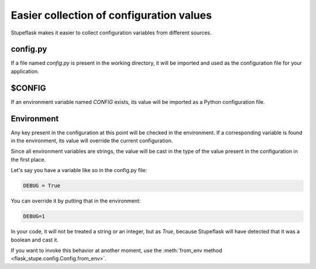 Easier collection of configuration values
#########################################

Stupeflask makes it easier to collect configuration variables from different
sources.

config.py
=========

If a file named `config.py` is present in the working directory, it will be
imported and used as the configuration file for your application.

$CONFIG
=======

If an environment variable named `CONFIG` exists, its value will be imported as
a Python configuration file.

Environment
===========

Any key present in the configuration at this point will be checked in the
environment. If a corresponding variable is found in the environment, its value
will override the current configuration.

Since all environment variables are strings, the value will be cast in the type
of the value present in the configuration in the first place.

Let's say you have a variable like so in the config.py file:

.. code-block:: python

    DEBUG = True

You can override it by putting that in the environment:

.. code-block:: python

    DEBUG=1

In your code, it will not be treated a string or an integer, but as `True`,
because Stupeflask will have detected that it was a boolean and cast it.

If you want to invoke this behavior at another moment, use the
:meth:`from_env method <flask_stupe.config.Config.from_env>`.
